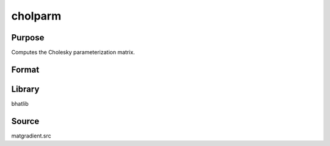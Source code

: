 cholparm
==============================================
Purpose
----------------
Computes the Cholesky parameterization matrix.

Format
----------------
.. function:: S = cholparm(sstar)

    :param sstar: Input parameter vector.
    :type sstar: vector

    :return S: Cholesky parameterization matrix.
    :rtype S: matrix

Library
-------
bhatlib

Source
------
matgradient.src
